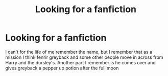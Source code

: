#+TITLE: Looking for a fanfiction

* Looking for a fanfiction
:PROPERTIES:
:Author: ihatemyself156
:Score: 1
:DateUnix: 1595336151.0
:DateShort: 2020-Jul-21
:FlairText: What's That Fic?
:END:
I can't for the life of me remember the name, but I remember that as a mission I think fenrir greyback and some other people move in across from Harry and the dursley's. Another part I remember is he comes over and gives greyback a pepper up potion after the full moon

